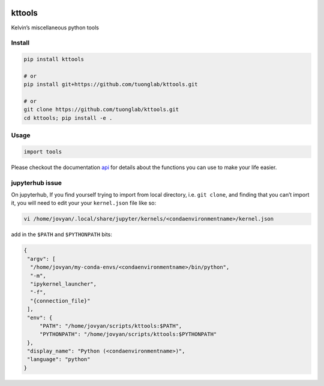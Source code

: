 |Docs| |PyPI|

kttools
=======

Kelvin’s miscellaneous python tools

Install
~~~~~~~

.. code:: bash

   pip install kttools

   # or 
   pip install git+https://github.com/tuonglab/kttools.git

   # or
   git clone https://github.com/tuonglab/kttools.git
   cd kttools; pip install -e .

Usage
~~~~~

.. code:: python

   import tools 

Please checkout the documentation
`api <https://kttools.readthedocs.org>`__ for details about the
functions you can use to make your life easier.

jupyterhub issue
~~~~~~~~~~~~~~~~

On jupyterhub, If you find yourself trying to import from local
directory, i.e. ``git clone``, and finding that you can’t import it, you
will need to edit your your ``kernel.json`` file like so:

.. code:: bash

   vi /home/jovyan/.local/share/jupyter/kernels/<condaenvironmentname>/kernel.json 

add in the ``$PATH`` and ``$PYTHONPATH`` bits:

.. code:: bash

   {
    "argv": [
     "/home/jovyan/my-conda-envs/<condaenvironmentname>/bin/python",
     "-m",
     "ipykernel_launcher",
     "-f",
     "{connection_file}"
    ],
    "env": {
        "PATH": "/home/jovyan/scripts/kttools:$PATH",
        "PYTHONPATH": "/home/jovyan/scripts/kttools:$PYTHONPATH"
    },
    "display_name": "Python (<condaenvironmentname>)",
    "language": "python"
   }

.. |Docs| image:: https://readthedocs.org/projects/kttools/badge/?version=latest
   :target: https://kttools.readthedocs.io/en/latest/?badge=latest
.. |PyPI| image:: https://img.shields.io/pypi/v/kttools?logo=PyPI
   :target: https://pypi.org/project/kttools/

